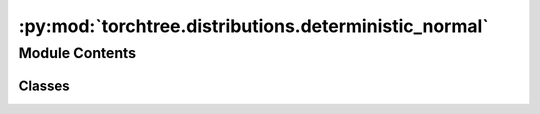 :py:mod:`torchtree.distributions.deterministic_normal`
======================================================

.. py:module:: torchtree.distributions.deterministic_normal


Module Contents
---------------

Classes
~~~~~~~

.. autoapisummary::

   torchtree.distributions.deterministic_normal.DeterministicNormal




.. py:class:: DeterministicNormal(id_: Optional[str], loc: torchtree.core.abstractparameter.AbstractParameter, scale: torchtree.core.abstractparameter.AbstractParameter, x: Union[list[torchtree.core.abstractparameter.AbstractParameter], torchtree.core.abstractparameter.AbstractParameter], shape: torch.Size)

   Bases: :py:obj:`torchtree.distributions.distributions.DistributionModel`

   Deterministic Normal distribution.

   Standard normal variates are drawn during object creation and samples drawn
   from this distribution are a transformation of these variates

   :param id_: ID of joint distribution
   :param x: random variable to evaluate/sample using distribution
   :param loc: location of the distribution
   :param scale: scale of the distribution
   :param shape: shape of standard normal variates

   .. py:property:: event_shape
      :type: torch.Size


   .. py:property:: batch_shape
      :type: torch.Size


   .. py:method:: rsample(sample_shape=torch.Size()) -> None

      Generates a sample_shape shaped reparameterized sample or sample_shape
      shaped batch of reparameterized samples if the distribution parameters
      are batched.


   .. py:method:: sample(sample_shape=torch.Size()) -> None

      Generates a sample_shape shaped sample or sample_shape shaped batch of
      samples if the distribution parameters are batched.


   .. py:method:: log_prob(x: Union[list[torchtree.core.abstractparameter.AbstractParameter], torchtree.core.abstractparameter.AbstractParameter] = None) -> torch.Tensor

      Returns the log of the probability density/mass function evaluated at x.

      :param Parameter x: value to evaluate
      :return: log probability
      :rtype: Tensor


   .. py:method:: entropy() -> torch.Tensor

      Returns entropy of distribution, batched over batch_shape.

      :return: Tensor of shape batch_shape.
      :rtype: Tensor


   .. py:method:: handle_model_changed(model: torchtree.core.model.Model, obj, index) -> None


   .. py:method:: json_factory(id_: str, loc: Union[str, dict], scale: Union[str, dict], x: Union[str, dict], shape: list) -> dict
      :staticmethod:


   .. py:method:: from_json(data, dic)
      :classmethod:




